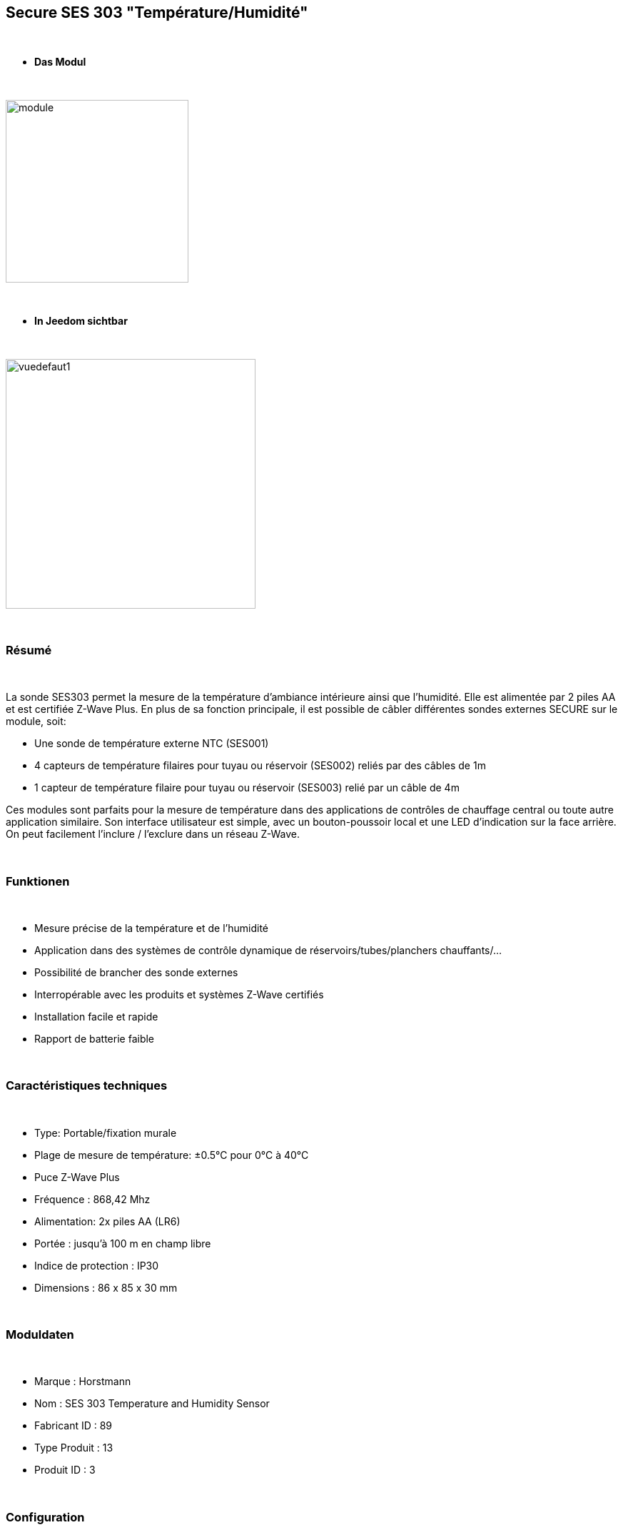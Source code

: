 :icons:
== Secure SES 303 "Température/Humidité"

{nbsp} +

* *Das Modul*

{nbsp} +

image::../images/secure.ses303/module.jpg[width=256,align="center"]

{nbsp} +

* *In Jeedom sichtbar*

{nbsp} +

image::../images/secure.ses303/vuedefaut1.jpg[width=350,align="center"]

{nbsp} +

=== Résumé

{nbsp} +

La sonde SES303 permet la mesure de la température d'ambiance intérieure ainsi que l'humidité.
Elle est alimentée par 2 piles AA et est certifiée Z-Wave Plus.
En plus de sa fonction principale, il est possible de câbler différentes sondes externes SECURE sur le module, soit:

* Une sonde de température externe NTC (SES001)
* 4 capteurs de température filaires pour tuyau ou réservoir (SES002) reliés par des câbles de 1m
* 1 capteur de température filaire pour tuyau ou réservoir (SES003) relié par un câble de 4m

Ces modules sont parfaits pour la mesure de température dans des applications de contrôles de chauffage central ou toute autre application similaire. Son interface utilisateur est simple, avec un bouton-poussoir local et une LED d'indication sur la face arrière.
On peut facilement l'inclure / l'exclure dans un réseau Z-Wave.

{nbsp} +

=== Funktionen

{nbsp} +

* Mesure précise de la température et de l'humidité
* Application dans des systèmes de contrôle dynamique de réservoirs/tubes/planchers chauffants/...
* Possibilité de brancher des sonde externes
* Interropérable avec les produits et systèmes Z-Wave certifiés
* Installation facile et rapide
* Rapport de batterie faible

{nbsp} +

=== Caractéristiques techniques

{nbsp} +

* Type: Portable/fixation murale
* Plage de mesure de température: ±0.5°C pour 0°C à 40°C
* Puce Z-Wave Plus
* Fréquence : 868,42 Mhz
* Alimentation: 2x piles AA (LR6)
* Portée : jusqu'à 100 m en champ libre
* Indice de protection : IP30
* Dimensions : 86 x 85 x 30 mm

{nbsp} +

=== Moduldaten

{nbsp} +

* Marque : Horstmann
* Nom : SES 303 Temperature and Humidity Sensor
* Fabricant ID : 89
* Type Produit : 13
* Produit ID : 3

{nbsp} +

=== Configuration

{nbsp} +

Pour configurer le plugin OpenZwave et savoir comment mettre Jeedom en inclusion référez-vous à cette link:https://jeedom.fr/doc/documentation/plugins/openzwave/fr_FR/openzwave.html[documentation].

{nbsp} +

[icon="../images/plugin/important.png"]
[IMPORTANT]
Pour mettre ce module en mode inclusion il faut appuyer 1 seconde sur le bouton au dos et relacher, conformément à sa documentation papier.

{nbsp} +

image::../images/secure.ses303/inclusion.jpg[width=350,align="center"]

{nbsp} +

[underline]#Une fois inclus vous devriez obtenir ceci :#

{nbsp} +

image::../images/secure.ses303/information.jpg[Plugin Zwave]

{nbsp} +

==== Commandes

{nbsp} +

Une fois le module reconnu, les commandes associées au module seront disponibles.

{nbsp} +

image::../images/secure.ses303/commandes.jpg[Commandes]

{nbsp} +

[underline]#Voici la liste des commandes :#

{nbsp} +

* Température : c'est la commande de mesure de la température
* Humidité : c'est la commande de mesure de l'humidité
* Batterie : c'est la commande batterie

Plusieurs températures nons visibles sont aussi disponibles et seront utiles si vous avez raccordé des sondes externes

{nbsp} +

==== Configuration du module

{nbsp} +

[icon="../images/plugin/important.png"]
[IMPORTANT]
Lors d'une première inclusion réveillez toujours le module juste après l'inclusion.

{nbsp} +

Ensuite il est nécessaire d’effectuer la configuration du module en fonction de votre installation.
Il faut pour cela passer par le bouton "Configuration" du plugin OpenZwave de Jeedom.

{nbsp} +

image::../images/plugin/bouton_configuration.jpg[Configuration plugin Zwave,align="center"]

{nbsp} +

[underline]#Vous arriverez sur cette page# (après avoir cliqué sur l'onglet paramètres)

{nbsp} +

image::../images/secure.ses303/config1.jpg[Config1]

{nbsp} +

[underline]#Détails des paramètres :#

{nbsp} +

* 1: Permet de régler de combien doit varier la température pour que le module l'envoie à Jeedom (par pas de 0.1)
* 2: Permet de régler l'intervalle de temps d'envoi de la température à Jeedom (en minutes)
* 3: Permet de régler de combien doit varier l'humidité pour que le module l'envoie à Jeedom (par %)
* 4: Permet de régler l'intervalle de temps d'envoi de l'humidité à Jeedom (en minutes)

Tous les autres paramètres sont identiques et correspondent à toutes les sondes externes éventuellement branchées

{nbsp} +

==== Groupes

{nbsp} +

Ce module possède un seul groupe d'association, il est indispensable

{nbsp} +

image::../images/secure.ses303/groupe.jpg[Groupe]

{nbsp} +

=== Bon à savoir

{nbsp} +

==== Spécificités

{nbsp} +

==== Visuel alternatif

{nbsp} +

image::../images/secure.ses303/widget1.jpg[width=350,align="center"]

{nbsp} +

=== Wakeup

{nbsp} +

Pour réveiller ce module il faut appuyer 1 fois sur le bouton au dos

{nbsp} +

=== F.A.Q.

{nbsp} +

[panel,primary]
.J'ai l'impression que le module ne se réveille pas.
--
Ce module se réveille en appuyant 1 fois sur son bouton d'inclusion.
--

{nbsp} +

[panel,primary]
.J'ai changé la configuration mais elle n'est pas prise en compte.
--
Ce module est un module sur batterie, la nouvelle configuration sera prise en compte au prochain wake up.
--

{nbsp} +

=== Wichtiger Hinweis

{nbsp} +

[icon="../images/plugin/important.png"]
[IMPORTANT]
[underline]#Il faut réveiller le module :#
 après son inclusion, après un changement de la configuration
, après un changement de wake up, après un changement des groupes d'association

{nbsp} +

#_@sarakha63_#